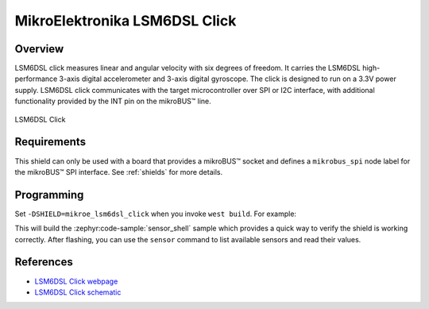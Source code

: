 .. _mikroe_lsm6dsl_click:

MikroElektronika LSM6DSL Click
==============================

Overview
********

LSM6DSL click measures linear and angular velocity with six degrees of freedom. It carries the
LSM6DSL high-performance 3-axis digital accelerometer and 3-axis digital gyroscope. The click is
designed to run on a 3.3V power supply. LSM6DSL click communicates with the target microcontroller
over SPI or I2C interface, with additional functionality provided by the INT pin on the mikroBUS™
line.

.. figure:: images/mikroe_lsm6dsl_click.webp
   :align: center
   :alt: LSM6DSL Click
   :height: 300px

   LSM6DSL Click

Requirements
************

This shield can only be used with a board that provides a mikroBUS™ socket and defines a
``mikrobus_spi`` node label for the mikroBUS™ SPI interface. See :ref:`shields` for more details.

Programming
**********

Set ``-DSHIELD=mikroe_lsm6dsl_click`` when you invoke ``west build``. For example:

.. zephyr-app-commands::
   :zephyr-app: samples/sensor/sensor_shell
   :board: lpcxpresso55s16
   :shield: mikroe_lsm6dsl_click
   :goals: build

This will build the :zephyr:code-sample:`sensor_shell` sample which provides a quick way to verify
the shield is working correctly. After flashing, you can use the ``sensor`` command to list
available sensors and read their values.

References
**********

- `LSM6DSL Click webpage`_
- `LSM6DSL Click schematic`_

.. _LSM6DSL Click webpage: https://www.mikroe.com/lsm6dsl-click
.. _LSM6DSL Click schematic: https://download.mikroe.com/documents/add-on-boards/click/lsm6dsl/lsm6dsl-click-schematic-v100.pdf
